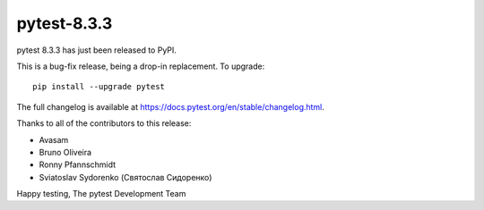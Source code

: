pytest-8.3.3
=======================================

pytest 8.3.3 has just been released to PyPI.

This is a bug-fix release, being a drop-in replacement. To upgrade::

  pip install --upgrade pytest

The full changelog is available at https://docs.pytest.org/en/stable/changelog.html.

Thanks to all of the contributors to this release:

* Avasam
* Bruno Oliveira
* Ronny Pfannschmidt
* Sviatoslav Sydorenko (Святослав Сидоренко)


Happy testing,
The pytest Development Team
